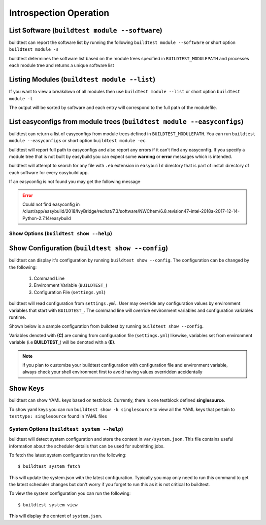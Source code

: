 Introspection Operation
=========================


List Software (``buildtest module --software``)
---------------------------------------------------------------

buildtest can report the software list by running the following ``buildtest module --software`` or
short option ``buildtest module -s``


buildtest determines the software list based on the module trees specified in ``BUILDTEST_MODULEPATH``
and processes each module tree and returns a  unique software list

.. program-output:: head -n 10 docgen/buildtest_module_--software.txt


Listing Modules (``buildtest module --list``)
------------------------------------------------

If you want to view a breakdown of all modules then use ``buildtest module --list`` or short option ``buildtest module -l``

The output will be sorted by software and each entry will correspond to the full path of the modulefile.

.. program-output:: head -n 10 docgen/buildtest_module_--list.txt

.. _list_easyconfigs:

List easyconfigs from module trees (``buildtest module --easyconfigs``)
-------------------------------------------------------------------------

buildtest can return a list of easyconfigs from module trees defined in ``BUILDTEST_MODULEPATH``.
You can run ``buildtest module --easyconfigs`` or short option ``buildtest module -ec``.

buildtest will report full path to easyconfigs and also report any errors if it can't find
any easyconfig. If you specify a module tree that is not built by easybuild you can expect
some **warning** or **error** messages which is intended.

buildtest will attempt to search for any file with ``.eb`` extension  in ``easybuild`` directory
that is part of install directory of each software for every easybuild app.

.. program-output:: head -n 10 docgen/buildtest_module_--easyconfigs.txt


If an easyconfig is not found you may get the following message

.. Error::

    Could not find easyconfig in /clust/app/easybuild/2018/IvyBridge/redhat/7.3/software/NWChem/6.8.revision47-intel-2018a-2017-12-14-Python-2.7.14/easybuild


Show Options (``buildtest show --help``)
_________________________________________

.. program-output:: cat docgen/buildtest_show_-h.txt

Show Configuration (``buildtest show --config``)
-------------------------------------------------

buildtest can display it's configuration by running ``buildtest show --config``. The
configuration can be changed by the following:

 1. Command Line
 2. Environment Variable (``BUILDTEST_``)
 3. Configuration File (``settings.yml``)

buildtest will read configuration from ``settings.yml``. User may override any configuration
values by environment variables that start with ``BUILDTEST_``. The command line will
override environment variables and configuration variables runtime.

Shown below is a sample configuration from buildtest by running ``buildtest show --config``.


.. program-output:: cat docgen/buildtest_show_--config.txt

Variables denoted with **(C)** are coming from configuration file (``settings.yml``) likewise,
variables set from environment variable (i.e **BUILDTEST_**) will be denoted with a **(E)**.

.. Note:: if you plan to customize your buildtest configuration with configuration file
    and environment variable, always check your shell environment first to avoid having
    values overridden accidentally

.. _show_keys:

Show Keys
-----------

buildtest can show YAML keys based on testblock. Currently, there is one testblock
defined **singlesource**.

To show yaml keys you can run ``buildtest show -k singlesource`` to view all the YAML
keys that pertain to ``testtype: singlesource`` found in YAML files

.. program-output:: cat docgen/buildtest_show_-k_singlesource.txt


System Options (``buildtest system --help``)
_____________________________________________

.. program-output:: cat docgen/buildtest_system_-h.txt

buildtest will detect system configuration and store the content in ``var/system.json``. This file contains
useful information about the scheduler details that can be used for submitting jobs.

To fetch the latest system configuration run the following::

    $ buildtest system fetch

This will update the system.json with the latest configuration. Typically you may only need to run this command to get the
latest scheduler changes but don't worry if you forget to run this as it is not critical to buildtest.

.. program-output:: cat docgen/buildtest_system_fetch.txt

To view the system configuration you can run the following::

    $ buildtest system view

This will display the content of ``system.json``.

.. program-output:: head -n 50 docgen/buildtest_system_view.txt


